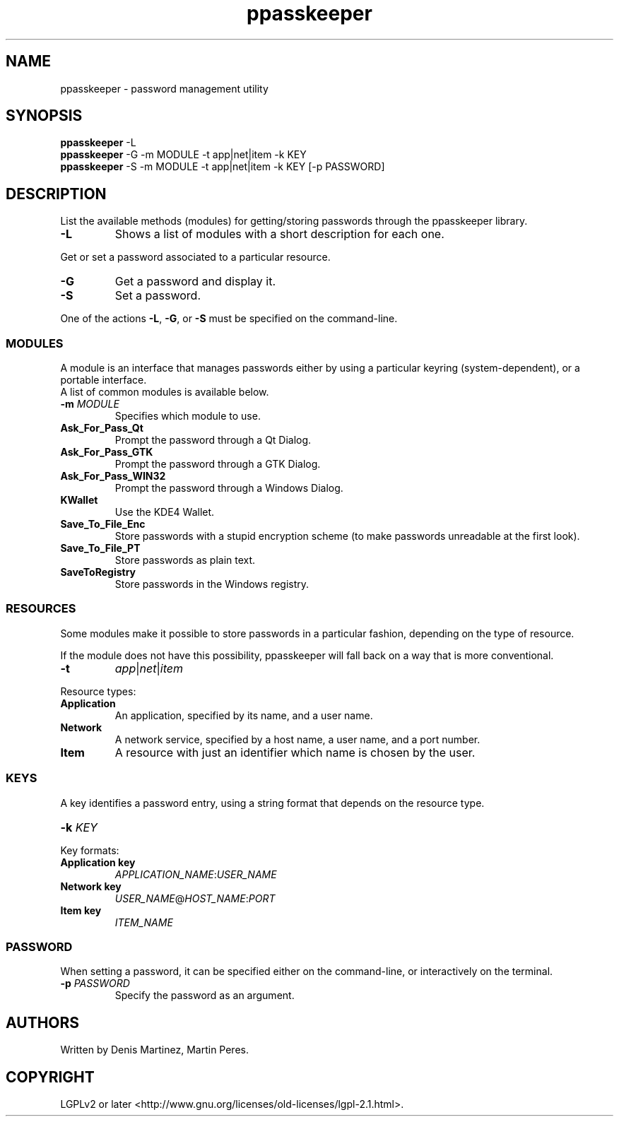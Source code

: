 .\" man page for the ppasskeeper utility
.\"
.\" Denis Martinez: initial version (20080911)

.TH ppasskeeper 1 "September 2008" "Portable Password Keeper" "A modular password manager"

.SH NAME
.P
ppasskeeper - password management utility

.SH SYNOPSIS
.P
\fBppasskeeper\fR -L
.br
\fBppasskeeper\fR -G -m MODULE -t app|net|item -k KEY
.br
\fBppasskeeper\fR -S -m MODULE -t app|net|item -k KEY [-p PASSWORD]
.br

.SH DESCRIPTION
.P
List the available methods (modules) for getting/storing passwords through the ppasskeeper library.
.TP
\fB-L\fR
Shows a list of modules with a short description for each one.
.P
Get or set a password associated to a particular resource.
.TP
\fB-G\fR
Get a password and display it.
.TP
\fB-S\fR
Set a password.
.P
One of the actions \fB-L\fR, \fB-G\fR, or \fB-S\fR must be specified on the command-line.

.SS MODULES
.P
A module is an interface that manages passwords either by using a particular keyring (system-dependent), or a portable interface.
.br
A list of common modules is available below.
.TP
\fB-m \fIMODULE\fR
Specifies which module to use.
.TP
\fBAsk_For_Pass_Qt\fR
Prompt the password through a Qt Dialog.
.TP
\fBAsk_For_Pass_GTK\fR
Prompt the password through a GTK Dialog.
.TP
\fBAsk_For_Pass_WIN32\fR
Prompt the password through a Windows Dialog.
.TP
\fBKWallet\fR
Use the KDE4 Wallet.
.TP
\fBSave_To_File_Enc\fR
Store passwords with a stupid encryption scheme (to make passwords unreadable at the first look).
.TP
\fBSave_To_File_PT\fR
Store passwords as plain text.
.TP
\fBSaveToRegistry\fR
Store passwords in the Windows registry.

.SS RESOURCES
.P
Some modules make it possible to store passwords in a particular fashion, depending on the type of resource.
.P
If the module does not have this possibility, ppasskeeper will fall back on a way that is more conventional.
.TP
\fB-t\fR
\fIapp\fR|\fInet\fR|\fIitem\fR
.P
Resource types:
.TP
\fBApplication\fR
An application, specified by its name, and a user name.
.TP
\fBNetwork\fR
A network service, specified by a host name, a user name, and a port number.
.TP
\fBItem\fR
A resource with just an identifier which name is chosen by the user.

.SS KEYS
.P
A key identifies a password entry, using a string format that depends on the resource type.
.TP
\fB-k \fIKEY\fR
.P
Key formats:
.TP
\fBApplication key\fR
\fIAPPLICATION_NAME\fR:\fIUSER_NAME\fR
.TP
\fBNetwork key\fR
\fIUSER_NAME\fR@\fIHOST_NAME\fR:\fIPORT\fR
.TP
\fBItem key\fR
\fIITEM_NAME\fR

.SS PASSWORD
.P
When setting a password, it can be specified either on the command-line, or interactively on the terminal.
.TP
\fB-p \fIPASSWORD\fR
Specify the password as an argument.

.SH AUTHORS
.P
Written by Denis Martinez, Martin Peres.

.SH COPYRIGHT
.P
LGPLv2 or later <http://www.gnu.org/licenses/old-licenses/lgpl-2.1.html>.
